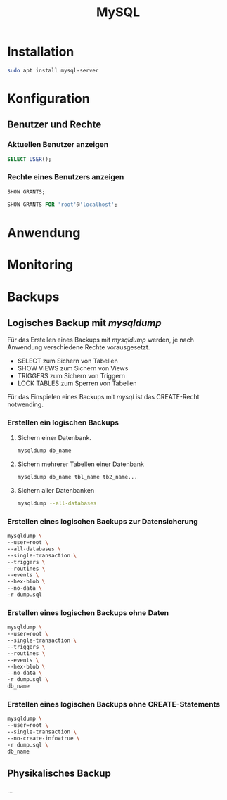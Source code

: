 #+TITLE: MySQL

* Installation
#+BEGIN_SRC sh
sudo apt install mysql-server
#+END_SRC

* Konfiguration

** Benutzer und Rechte

*** Aktuellen Benutzer anzeigen
#+BEGIN_SRC sql
SELECT USER();
#+END_SRC

*** Rechte eines Benutzers anzeigen

#+BEGIN_SRC sql
SHOW GRANTS;
#+END_SRC

#+BEGIN_SRC sql
SHOW GRANTS FOR 'root'@'localhost';
#+END_SRC
 

* Anwendung

* Monitoring

* Backups
** Logisches Backup mit /mysqldump/
Für das Erstellen eines Backups mit /mysqldump/ werden, je nach Anwendung verschiedene Rechte vorausgesetzt.
- SELECT zum Sichern von Tabellen
- SHOW VIEWS zum Sichern von Views
- TRIGGERS zum Sichern von Triggern
- LOCK TABLES zum Sperren von Tabellen
Für das Einspielen eines Backups mit /mysql/ ist das CREATE-Recht notwending.
*** Erstellen ein logischen Backups
**** Sichern einer Datenbank.
#+BEGIN_SRC sh
mysqldump db_name
#+END_SRC
**** Sichern mehrerer Tabellen einer Datenbank
#+BEGIN_SRC sh
mysqldump db_name tbl_name tb2_name...
#+END_SRC
**** Sichern aller Datenbanken
#+BEGIN_SRC sh
mysqldump --all-databases
#+END_SRC
*** Erstellen eines logischen Backups zur Datensicherung
#+BEGIN_SRC sh
mysqldump \
--user=root \
--all-databases \
--single-transaction \
--triggers \
--routines \
--events \
--hex-blob \
--no-data \
-r dump.sql
#+END_SRC
*** Erstellen eines logischen Backups ohne Daten
#+BEGIN_SRC sh
mysqldump \
--user=root \
--single-transaction \
--triggers \
--routines \
--events \
--hex-blob \
--no-data \
-r dump.sql \
db_name
#+END_SRC
*** Erstellen eines logischen Backups ohne CREATE-Statements
#+BEGIN_SRC sh
mysqldump \
--user=root \
--single-transaction \
--no-create-info=true \
-r dump.sql \
db_name
#+END_SRC
** Physikalisches Backup
...
